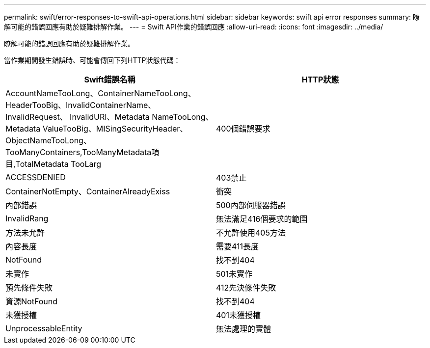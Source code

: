 ---
permalink: swift/error-responses-to-swift-api-operations.html 
sidebar: sidebar 
keywords: swift api error responses 
summary: 瞭解可能的錯誤回應有助於疑難排解作業。 
---
= Swift API作業的錯誤回應
:allow-uri-read: 
:icons: font
:imagesdir: ../media/


[role="lead"]
瞭解可能的錯誤回應有助於疑難排解作業。

當作業期間發生錯誤時、可能會傳回下列HTTP狀態代碼：

|===
| Swift錯誤名稱 | HTTP狀態 


 a| 
AccountNameTooLong、ContainerNameTooLong、HeaderTooBig、InvalidContainerName、InvalidRequest、 InvalidURI、Metadata NameTooLong、Metadata ValueTooBig、MISingSecurityHeader、ObjectNameTooLong、 TooManyContainers,TooManyMetadata項目,TotalMetadata TooLarg
 a| 
400個錯誤要求



 a| 
ACCESSDENIED
 a| 
403禁止



 a| 
ContainerNotEmpty、ContainerAlreadyExiss
 a| 
衝突



 a| 
內部錯誤
 a| 
500內部伺服器錯誤



 a| 
InvalidRang
 a| 
無法滿足416個要求的範圍



 a| 
方法未允許
 a| 
不允許使用405方法



 a| 
內容長度
 a| 
需要411長度



 a| 
NotFound
 a| 
找不到404



 a| 
未實作
 a| 
501未實作



 a| 
預先條件失敗
 a| 
412先決條件失敗



 a| 
資源NotFound
 a| 
找不到404



 a| 
未獲授權
 a| 
401未獲授權



 a| 
UnprocessableEntity
 a| 
無法處理的實體

|===